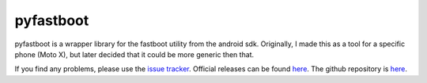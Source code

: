 ==========
pyfastboot
==========

pyfastboot is a wrapper library for the fastboot utility from the android sdk.
Originally, I made this as a tool for a specific phone (Moto X), but later decided that it could be more generic then that.

If you find any problems, please use the `issue tracker <https://github.com/bhundven/pyfastboot/issues>`_.
Official releases can be found `here <https://github.com/bhundven/pyfastboot/releases>`_.
The github repository is `here <https://github.com/bhundven/pyfastboot>`_.
